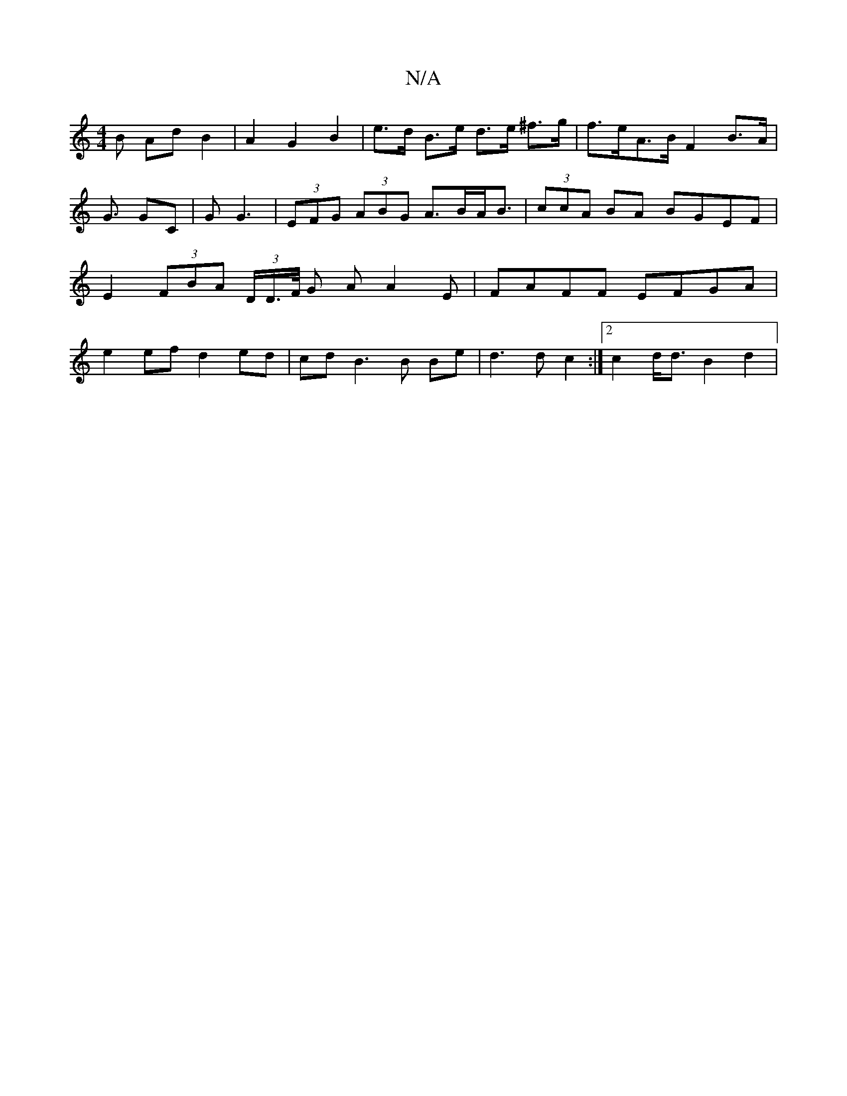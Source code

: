 X:1
T:N/A
M:4/4
R:N/A
K:Cmajor
B Ad B2|A2 G2 B2 | e>d B>e d>e ^f>g | f>eA>B F2 B>A|G3/ GC|G G3 | (3EFG (3ABG A>BA<B | (3ccA BA BGEF | E2 (3FBA (3D/D/>F/ G/1 AA2E | FAFF EFGA | e2 ef d2 ed | cd B3 B Be | d3 d c2 :|[2 c2 d<d B2 d2|
(